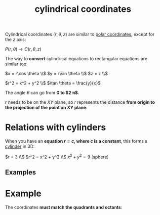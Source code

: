 :PROPERTIES:
:ID:       9df8ce37-24b3-4cb8-a53e-4dbe48046665
:END:
#+title: cylindrical coordinates

Cylindrical coordinates $(r,\theta,z)$ are similar to [[id:a9005330-4425-4065-bb79-55bb2da9bd6e][polar coordinates]], except for the $z$ axis:

$P(r, \theta) \rightarrow C(r, \theta, z)$

The way to *convert* cylindrical equations to rectangular equations are similar too:

$x = r\cos \theta \\$
$y = r\sin \theta \\$
$z = z \\$

$r^2 = x^2 + y^2 \\$
$\tan \theta = \frac{y}{x}$

The angle $\theta$ can go from *0 to $2 \pi$*.

$r$ needs to be on the $XY$ plane, so $r$ represents the distance *from origin to the projection of the point on XY plane*:

#+DOWNLOADED: screenshot @ 2023-05-16 10:30:44
[[file:2023-05-16_10-30-44_screenshot.png]]

* Relations with cylinders
:PROPERTIES:
:ID:       2ff7b5d9-0857-4673-a51f-d0eecb61a5fd
:END:

When you have an *equation $r = c$, where $c$ is a constant*, this forms a [[id:7322c460-adb9-4cc4-94f4-5900224eb042][cylinder]] in 3D:

$r = 3 \\$
$r^2 = x^2 + y^2 \\$
$x^2 + y^2 = 9$ (sphere)

** Examples

#+DOWNLOADED: screenshot @ 2023-05-18 20:44:37
[[file:Relations_with_cylinders/2023-05-18_20-44-37_screenshot.png]]


* Example

#+DOWNLOADED: screenshot @ 2023-05-16 10:37:49
[[file:Example/2023-05-16_10-37-49_screenshot.png]]

The coordinates *must match the quadrants and octants*:

#+DOWNLOADED: screenshot @ 2023-05-16 10:53:03
[[file:Example/2023-05-16_10-53-03_screenshot.png]]


